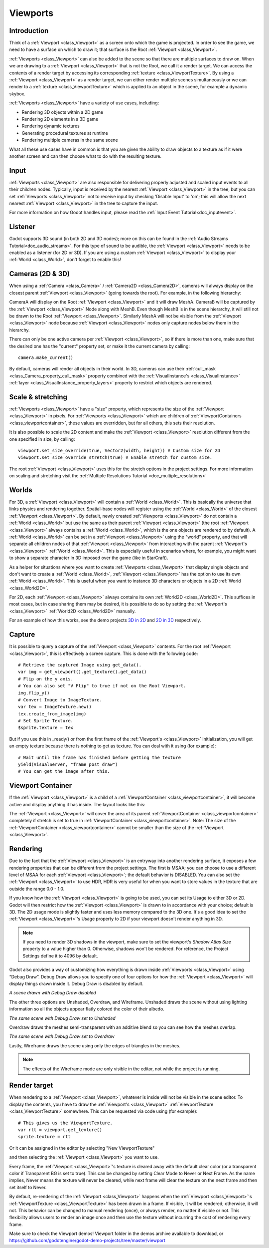 .. _doc_viewports:

Viewports
=========

Introduction
------------

Think of a :ref:`Viewport <class_Viewport>` as a screen onto which the game is projected. In order
to see the game, we need to have a surface on which to draw it; that surface is
the Root :ref:`Viewport <class_Viewport>`.

.. image:: img/viewportnode.png


:ref:`Viewports <class_Viewport>` can also be added to the scene so that there
are multiple surfaces to draw on. When we are drawing to a :ref:`Viewport <class_Viewport>`
that is not the Root, we call it a render target. We can access the contents
of a render target by accessing its corresponding :ref:`texture <class_ViewportTexture>`.
By using a :ref:`Viewport <class_Viewport>` as a render target,
we can either render multiple scenes simultaneously or we can render to
a :ref:`texture <class_ViewportTexture>` which is applied to an object in the scene, for example a dynamic
skybox.

:ref:`Viewports <class_Viewport>` have a variety of use cases, including:

- Rendering 3D objects within a 2D game
- Rendering 2D elements in a 3D game
- Rendering dynamic textures
- Generating procedural textures at runtime
- Rendering multiple cameras in the same scene

What all these use cases have in common is that you are given the ability to
draw objects to a texture as if it were another screen and can then choose
what to do with the resulting texture.

Input
-----

:ref:`Viewports <class_Viewport>` are also responsible for delivering properly adjusted and
scaled input events to all their children nodes. Typically, input is received by the
nearest :ref:`Viewport <class_Viewport>` in the tree, but you can set :ref:`Viewports <class_Viewport>` not to receive input by checking
'Disable Input' to 'on'; this will allow the next nearest :ref:`Viewport <class_Viewport>` in the tree to capture
the input.

.. image:: img/input.png

For more information on how Godot handles input, please read the :ref:`Input Event Tutorial<doc_inputevent>`.

Listener
--------

Godot supports 3D sound (in both 2D and 3D nodes); more on this can be
found in the :ref:`Audio Streams Tutorial<doc_audio_streams>`. For this type of sound to be
audible, the :ref:`Viewport <class_Viewport>` needs to be enabled as a listener (for 2D or 3D).
If you are using a custom :ref:`Viewport <class_Viewport>` to display your :ref:`World <class_World>`, don't forget
to enable this!

Cameras (2D & 3D)
-----------------

When using a :ref:`Camera <class_Camera>` /
:ref:`Camera2D <class_Camera2D>`, cameras will always display on the
closest parent :ref:`Viewport <class_Viewport>` (going towards the root). For example, in the
following hierarchy:

.. image:: img/cameras.png

CameraA will display on the Root :ref:`Viewport <class_Viewport>` and it will draw MeshA. CameraB
will be captured by the :ref:`Viewport <class_Viewport>` Node along with MeshB. Even though MeshB is in the scene
hierarchy, it will still not be drawn to the Root :ref:`Viewport <class_Viewport>`. Similarly MeshA will not
be visible from the :ref:`Viewport <class_Viewport>` node because :ref:`Viewport <class_Viewport>` nodes only
capture nodes below them in the hierarchy.

There can only be one active camera per :ref:`Viewport <class_Viewport>`, so if there is more
than one, make sure that the desired one has the "current" property set,
or make it the current camera by calling:

::

    camera.make_current()

By default, cameras will render all objects in their world. In 3D, cameras can use their
:ref:`cull_mask <class_Camera_property_cull_mask>` property combined with the
:ref:`VisualInstance's <class_VisualInstance>` :ref:`layer <class_VisualInstance_property_layers>`
property to restrict which objects are rendered.

Scale & stretching
------------------

:ref:`Viewports <class_Viewport>` have a "size" property, which represents the size of the :ref:`Viewport <class_Viewport>`
in pixels. For :ref:`Viewports <class_Viewport>` which are children of :ref:`ViewportContainers <class_viewportcontainer>`,
these values are overridden, but for all others, this sets their resolution.

It is also possible to scale the 2D content and make the :ref:`Viewport <class_Viewport>` resolution
different from the one specified in size, by calling:

::

    viewport.set_size_override(true, Vector2(width, height)) # Custom size for 2D
    viewport.set_size_override_stretch(true) # Enable stretch for custom size.

The root :ref:`Viewport <class_Viewport>` uses this for the stretch options in the project
settings. For more information on scaling and stretching visit the :ref:`Multiple Resolutions Tutorial <doc_multiple_resolutions>`

Worlds
------

For 3D, a :ref:`Viewport <class_Viewport>` will contain a :ref:`World <class_World>`. This
is basically the universe that links physics and rendering together.
Spatial-base nodes will register using the :ref:`World <class_World>` of the closest
:ref:`Viewport <class_Viewport>`. By default, newly created :ref:`Viewports <class_Viewport>` do not contain a :ref:`World <class_World>` but
use the same as their parent :ref:`Viewport <class_Viewport>` (the root :ref:`Viewport <class_Viewport>` always contains a
:ref:`World <class_World>`, which is the one objects are rendered to by default). A :ref:`World <class_World>` can
be set in a :ref:`Viewport <class_Viewport>` using the "world" property, and that will separate
all children nodes of that :ref:`Viewport <class_Viewport>` from interacting with the parent
:ref:`Viewport's <class_Viewport>` :ref:`World <class_World>`. This is especially useful in scenarios where, for
example, you might want to show a separate character in 3D imposed over
the game (like in StarCraft).

As a helper for situations where you want to create :ref:`Viewports <class_Viewport>` that
display single objects and don't want to create a :ref:`World <class_World>`, :ref:`Viewport <class_Viewport>` has
the option to use its own :ref:`World <class_World>`. This is useful when you want to
instance 3D characters or objects in a 2D :ref:`World <class_World2D>`.

For 2D, each :ref:`Viewport <class_Viewport>` always contains its own :ref:`World2D <class_World2D>`.
This suffices in most cases, but in case sharing them may be desired, it
is possible to do so by setting the :ref:`Viewport's <class_Viewport>` :ref:`World2D <class_World2D>` manually.

For an example of how this works, see the demo projects `3D in 2D <https://github.com/godotengine/godot-demo-projects/tree/master/viewport/3d_in_2d>`_ and `2D in 3D <https://github.com/godotengine/godot-demo-projects/tree/master/viewport/2d_in_3d>`_ respectively.

Capture
-------

It is possible to query a capture of the :ref:`Viewport <class_Viewport>` contents. For the root
:ref:`Viewport <class_Viewport>`, this is effectively a screen capture. This is done with the
following code:

::

   # Retrieve the captured Image using get_data().
   var img = get_viewport().get_texture().get_data()
   # Flip on the y axis.
   # You can also set "V Flip" to true if not on the Root Viewport.
   img.flip_y()
   # Convert Image to ImageTexture.
   var tex = ImageTexture.new()
   tex.create_from_image(img)
   # Set Sprite Texture.
   $sprite.texture = tex

But if you use this in _ready() or from the first frame of the :ref:`Viewport's <class_Viewport>` initialization,
you will get an empty texture because there is nothing to get as texture. You can deal with
it using (for example):

::

   # Wait until the frame has finished before getting the texture
   yield(VisualServer, "frame_post_draw")
   # You can get the image after this.

Viewport Container
------------------

If the :ref:`Viewport <class_Viewport>` is a child of a :ref:`ViewportContainer <class_viewportcontainer>`, it will become active and display anything it has inside. The layout looks like this:

.. image:: img/container.png

The :ref:`Viewport <class_Viewport>` will cover the area of its parent :ref:`ViewportContainer <class_viewportcontainer>` completely
if stretch is set to true in :ref:`ViewportContainer <class_viewportcontainer>`.
Note: The size of the :ref:`ViewportContainer <class_viewportcontainer>` cannot be smaller than the size of the :ref:`Viewport <class_Viewport>`.

Rendering
---------

Due to the fact that the :ref:`Viewport <class_Viewport>` is an entryway into another rendering surface, it exposes a few
rendering properties that can be different from the project settings. The first is MSAA; you can
choose to use a different level of MSAA for each :ref:`Viewport <class_Viewport>`; the default behavior is DISABLED.
You can also set the :ref:`Viewport <class_Viewport>` to use HDR, HDR is very useful for when you want to store values in the texture that are outside the range 0.0 - 1.0.

If you know how the :ref:`Viewport <class_Viewport>` is going to be used, you can set its Usage to either 3D or 2D. Godot will then
restrict how the :ref:`Viewport <class_Viewport>` is drawn to in accordance with your choice; default is 3D.
The 2D usage mode is slightly faster and uses less memory compared to the 3D one. It's a good idea to set the :ref:`Viewport <class_Viewport>`'s Usage property to 2D if your viewport doesn't render anything in 3D.

.. note::

    If you need to render 3D shadows in the viewport, make sure to set the viewport's *Shadow Atlas Size* property to a value higher than 0.
    Otherwise, shadows won't be rendered. For reference, the Project Settings define it to 4096 by default.

Godot also provides a way of customizing how everything is drawn inside :ref:`Viewports <class_Viewport>` using “Debug Draw”.
Debug Draw allows you to specify one of four options for how the :ref:`Viewport <class_Viewport>` will display things drawn
inside it. Debug Draw is disabled by default.

.. image:: img/default_scene.png

*A scene drawn with Debug Draw disabled*

The other three options are Unshaded, Overdraw, and Wireframe. Unshaded draws the scene
without using lighting information so all the objects appear flatly colored the color of
their albedo.

.. image:: img/unshaded.png

*The same scene with Debug Draw set to Unshaded*

Overdraw draws the meshes semi-transparent with an additive blend so you can see how the meshes overlap.

.. image:: img/overdraw.png

*The same scene with Debug Draw set to Overdraw*

Lastly, Wireframe draws the scene using only the edges of triangles in the meshes.

.. note::

    The effects of the Wireframe mode are only visible in the editor, not while the project is running.

Render target
-------------

When rendering to a :ref:`Viewport <class_Viewport>`, whatever is inside will not be
visible in the scene editor. To display the contents, you have to draw the :ref:`Viewport's <class_Viewport>` :ref:`ViewportTexture <class_ViewportTexture>` somewhere.
This can be requested via code using (for example):

::

    # This gives us the ViewportTexture.
    var rtt = viewport.get_texture()
    sprite.texture = rtt

Or it can be assigned in the editor by selecting "New ViewportTexture"

.. image:: img/texturemenu.png

and then selecting the :ref:`Viewport <class_Viewport>` you want to use.

.. image:: img/texturepath.png

Every frame, the :ref:`Viewport <class_Viewport>`'s texture is cleared away with the default clear color (or a transparent
color if Transparent BG is set to true). This can be changed by setting Clear Mode to Never or Next Frame.
As the name implies, Never means the texture will never be cleared, while next frame will
clear the texture on the next frame and then set itself to Never.

By default, re-rendering of the :ref:`Viewport <class_Viewport>` happens when the
:ref:`Viewport <class_Viewport>`'s :ref:`ViewportTexture <class_ViewportTexture>` has been drawn in a frame. If visible, it will be
rendered; otherwise, it will not. This behavior can be changed to manual
rendering (once), or always render, no matter if visible or not. This flexibility
allows users to render an image once and then use the texture without
incurring the cost of rendering every frame.


Make sure to check the Viewport demos! Viewport folder in the demos
archive available to download, or
https://github.com/godotengine/godot-demo-projects/tree/master/viewport
